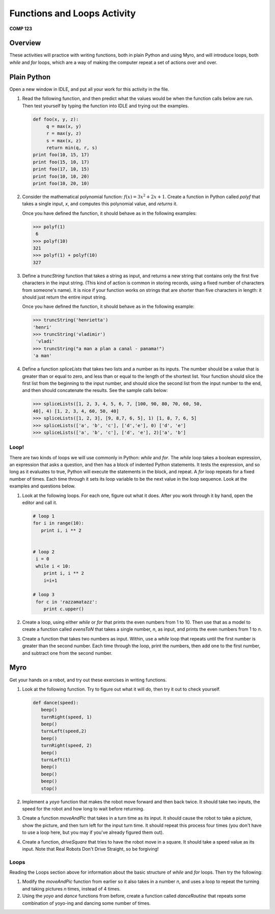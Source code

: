 Functions and Loops Activity
============================

**COMP 123**

Overview
--------

These activities will practice with writing functions, both in
plain Python and using Myro, and will introduce loops, both `while`
and `for` loops, which are a way of making the computer repeat a
set of actions over and over.

Plain Python
-------------

Open a new window in IDLE, and put all your work for this activity
in the file.


#. Read the following function, and then predict what the values
   would be when the function calls below are run. Then test yourself
   by typing the function into IDLE and trying out the examples.

   .. sourcecode:: python

       def foo(x, y, z):
            q = max(x, y)
            r = max(y, z)
            s = max(x, z)
            return min(q, r, s)
       print foo(10, 15, 17)
       print foo(15, 10, 17)
       print foo(17, 10, 15)
       print foo(10, 10, 20)
       print foo(10, 20, 10)

   .. activecode:: act_floops_1

        def foo(x, y, z):
            q = max(x, y)
            r = max(y, z)
            s = max(x, z)
            return min(q, r, s)


#. Consider the mathematical polynomial function:
   :math:`f(x) = 3x^2 + 2x+ 1`.
   Create a function in Python
   called `polyf` that takes a single input, `x`, and computes this
   polynomial value, and `returns` it.

   Once you have defined the function, it should behave as in the
   following examples:

   .. sourcecode:: python

       >>> polyf(1)
        6
       >>> polyf(10)
       321
       >>> polyf(1) + polyf(10)
       327

   .. actex:: act_floops_2


#. Define a `truncString` function that takes a string as input,
   and returns a new string that contains only the first five
   characters in the input string. (This kind of action is common in
   storing records, using a fixed number of characters from someone's
   name). It is nice if your function works on strings that are
   shorter than five characters in length: it should just return the
   entire input string.

   Once you have defined the function, it should behave as in the
   following example:

   .. sourcecode:: python

       >>> truncString('henrietta')
       'henri'
       >>> truncString('vladimir')
        'vladi'
       >>> truncString("a man a plan a canal - panama!")
       'a man'

   .. actex:: act_floops_3


#. Define a function `spliceLists` that takes two lists and a
   number as its inputs. The number should be a value that is greater
   than or equal to zero, and less than or equal to the length of the
   shortest list. Your function should slice the first list from the
   beginning to the input number, and should slice the second list
   from the input number to the end, and then should concatenate the
   results. See the sample calls below:

   .. sourcecode:: python

       >>> spliceLists([1, 2, 3, 4, 5, 6, 7, [100, 90, 80, 70, 60, 50,
       40], 4) [1, 2, 3, 4, 60, 50, 40]
       >>> spliceLists([1, 2, 3], [9, 8,7, 6, 5], 1) [1, 8, 7, 6, 5]
       >>> spliceLists(['a', 'b', 'c'], ['d','e'], 0) ['d', 'e']
       >>> spliceLists(['a', 'b', 'c'], ['d', 'e'], 2)['a', 'b']

   .. actex:: act_floops_4

Loop!
^^^^^

There are two kinds of loops we will use commonly in Python:
`while` and `for`. The `while` loop takes a boolean expression, an
expression that asks a question, and then has a block of indented
Python statements. It tests the expression, and so long as it
evaluates to true, Python will execute the statements in the block,
and repeat. A `for` loop repeats for a fixed number of times. Each
time through it sets its loop variable to be the next value in the
loop sequence. Look at the examples and questions below.


#. Look at the following loops. For each one, figure out what it
   does. After you work through it by hand, open the editor and call it.

   .. sourcecode:: python

        # loop 1
        for i in range(10):
           print i, i ** 2


        # loop 2
         i = 0
         while i < 10:
            print i, i ** 2
            i=i+1

        # loop 3
         for c in 'razzamatazz':
            print c.upper()

   .. actex:: act_floops_5

       # loop 1
       for i in range(10):
          print i, i ** 2


       # loop 2
       i = 0
       while i < 10:
           print i, i ** 2
           i=i+1

       # loop 3
       for c in 'razzamatazz':
           print c.upper()


#. Create a loop, using either `while` or `for` that prints the
   even numbers from 1 to 10. Then use that as a model to create a
   function called `evensToN` that takes a single number, `n`, as
   input, and prints the even numbers from 1 to `n`.

   .. actex:: act_floops_6

#. Create a function that takes two numbers as input. Within, use a
   `while` loop that repeats until the first number is greater than
   the second number. Each time through the loop, print the numbers,
   then add one to the first number, and subtract one from the second
   number.

   .. actex:: act_floops_7

Myro
----

Get your hands on a robot, and try out these exercises in writing
functions.


#. Look at the following function. Try to figure out what it will
   do, then try it out to check yourself.

   .. sourcecode:: python

       def dance(speed):
          beep()
          turnRight(speed, 1)
          beep()
          turnLeft(speed,2)
          beep()
          turnRight(speed, 2)
          beep()
          turnLeft(1)
          beep()
          beep()
          beep()
          stop()

   .. actex:: act_floops_8

#. Implement a `yoyo` function that makes the robot move forward
   and then back twice. It should take two inputs, the speed for the
   robot and how long to wait before returning.

   .. actex:: act_floops_9

#. Create a function `moveAndPic` that takes in a turn time as its
   input. It should cause the robot to take a picture, show the
   picture, and then turn left for the input turn time. It should
   repeat this process four times (you don't have to use a loop here,
   but you may if you've already figured them out).

   .. actex:: act_floops_10

#. Create a function, `driveSquare` that tries to have the robot
   move in a square. It should take a speed value as its input. Note
   that Real Robots Don't Drive Straight, so be forgiving!

  .. actex:: act_floops_11

Loops
^^^^^

Reading the Loops section above for information about the basic
structure of `while` and `for` loops. Then try the following:


#. Modify the `moveAndPic` function from earlier so it also takes
   in a number `n`, and uses a loop to repeat the turning and taking
   pictures `n` times, instead of 4 times.

   .. actex:: act_floops_12

#. Using the `yoyo` and `dance` functions from before, create a
   function called `danceRoutine` that repeats some combination of
   yoyo-ing and dancing some number of times.

   .. actex:: act_floops_13

